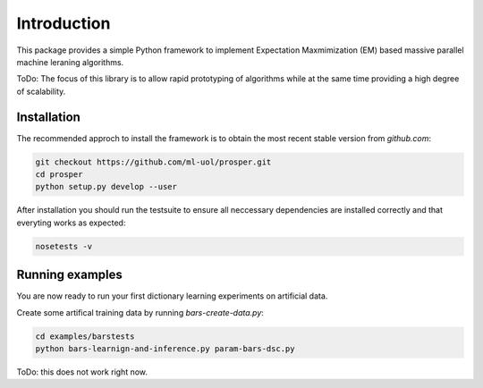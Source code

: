 ************
Introduction
************

This package provides a simple Python framework to implement Expectation
Maxmimization (EM) based massive parallel machine leraning algorithms.

ToDo: The focus of this library is to allow rapid prototyping of algorithms
while at the same time providing a high degree of scalability.


Installation 
============

The recommended approch to install the framework is to obtain 
the most recent stable version from `github.com`:

.. code-block:: bash

    git checkout https://github.com/ml-uol/prosper.git
    cd prosper
    python setup.py develop --user

After installation you should run the testsuite to ensure all neccessary 
dependencies are installed correctly and that everyting works as expected:

.. code-block:: bash

    nosetests -v


Running examples 
================

You are now ready to run your first dictionary learning experiments on artificial 
data.

Create some artifical training data by running `bars-create-data.py`:

.. code-block:: bash

    cd examples/barstests
    python bars-learnign-and-inference.py param-bars-dsc.py

ToDo: this does not work right now.
